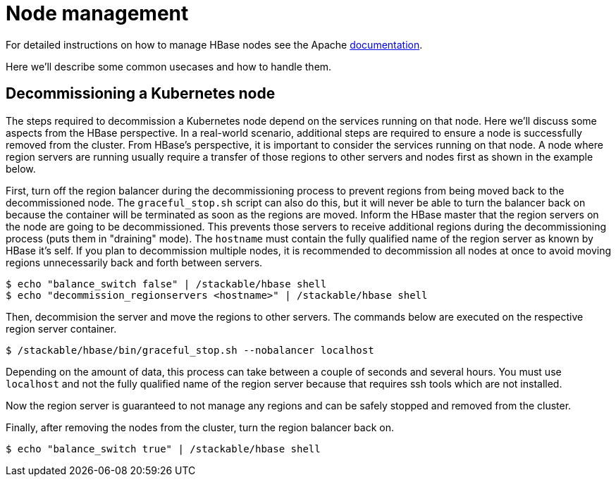 = Node management
:description: Use tools provided by the HBase to decommission nodes and move regions within the cluster.
:node-management-docs: https://hbase.apache.org/book.html#node.management

For detailed instructions on how to manage HBase nodes see the Apache {node-management-docs}[documentation].

Here we'll describe some common usecases and how to handle them.

== Decommissioning a Kubernetes node

The steps required to decommission a Kubernetes node depend on the services running on that node.
Here we'll discuss some aspects from the HBase perspective.
In a real-world scenario, additional steps are required to ensure a node is successfully removed from the cluster.
From HBase's perspective, it is important to consider the services running on that node.
A node where region servers are running usually require a transfer of those regions to other servers and nodes first as shown in the example below.

First, turn off the region balancer during the decommissioning process to prevent regions from being moved back to the decommissioned node.
The `graceful_stop.sh` script can also do this, but it will never be able to turn the balancer back on because the container will be terminated as soon as the regions are moved.
Inform the HBase master that the region servers on the node are going to be decommissioned.
This prevents those servers to receive additional regions during the decommissioning process (puts them in "draining" mode).
The `hostname` must contain the fully qualified name of the region server as known by HBase it's self.
If you plan to decommission multiple nodes, it is recommended to decommission all nodes at once to avoid moving regions unnecessarily back and forth between servers.

[source,bash]
----
$ echo "balance_switch false" | /stackable/hbase shell
$ echo "decommission_regionservers <hostname>" | /stackable/hbase shell
----

Then, decommision the server and move the regions to other servers.
The commands below are executed on the respective region server container.

[source,bash]
----
$ /stackable/hbase/bin/graceful_stop.sh --nobalancer localhost
----

Depending on the amount of data, this process can take between a couple of seconds and several hours.
You must use `localhost` and not the fully qualified name of the region server because that requires ssh tools which are not installed.

Now the region server is guaranteed to not manage any regions and can be safely stopped and removed from the cluster.

Finally, after removing the nodes from the cluster, turn the region balancer back on.

[source,bash]
----
$ echo "balance_switch true" | /stackable/hbase shell
----
